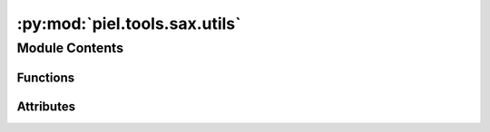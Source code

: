 :py:mod:`piel.tools.sax.utils`
==============================

.. py:module:: piel.tools.sax.utils

.. autoapi-nested-parse::

   This file provides a set of utilities that allow much easier integration between `sax` and the relevant tools that we use.



Module Contents
---------------


Functions
~~~~~~~~~

.. autoapisummary::

   piel.tools.sax.utils.get_sdense_ports_index
   piel.tools.sax.utils.sax_to_s_parameters_standard_matrix



Attributes
~~~~~~~~~~

.. autoapisummary::

   piel.tools.sax.utils.snet


.. py:function:: get_sdense_ports_index(input_ports_order: tuple, all_ports_index: dict) -> dict

   This function returns the ports index of the sax dense S-parameter matrix.

   Given that the order of the iteration is provided by the user, the dictionary keys will also be ordered
   accordingly when iterating over them. This requires the user to provide a set of ordered.

   TODO verify reasonable iteration order.

   .. code-block:: python

       # The input_ports_order can be a tuple of tuples that contain the index and port name. Eg.
       input_ports_order = ((0, "in_o_0"), (5, "in_o_1"), (6, "in_o_2"), (7, "in_o_3"))
       # The all_ports_index is a dictionary of the ports index. Eg.
       all_ports_index = {
           "in_o_0": 0,
           "out_o_0": 1,
           "out_o_1": 2,
           "out_o_2": 3,
           "out_o_3": 4,
           "in_o_1": 5,
           "in_o_2": 6,
           "in_o_3": 7,
       }
       # Output
       {"in_o_0": 0, "in_o_1": 5, "in_o_2": 6, "in_o_3": 7}

   :param input_ports_order: The ports order tuple. Can be a tuple of tuples that contain the index and port name.
   :type input_ports_order: tuple
   :param all_ports_index: The ports index dictionary.
   :type all_ports_index: dict

   :returns: The ordered input ports index tuple.
   :rtype: tuple


.. py:function:: sax_to_s_parameters_standard_matrix(sax_input: sax.SType, input_ports_order: tuple | None = None) -> tuple

   A ``sax`` S-parameter SDict is provided as a dictionary of tuples with (port0, port1) as the key. This
   determines the direction of the scattering relationship. It means that the number of terms in an S-parameter
   matrix is the number of ports squared.

   In order to generalise, this function returns both the S-parameter matrices and the indexing ports based on the
   amount provided. In terms of computational speed, we definitely would like this function to be algorithmically
   very fast. For now, I will write a simple python implementation and optimise in the future.

   It is possible to see the `sax` SDense notation equivalence here:
   https://flaport.github.io/sax/nbs/08_backends.html

   .. code-block:: python

       import jax.numpy as jnp
       from sax.core import SDense

       # Directional coupler SDense representation
       dc_sdense: SDense = (
           jnp.array([[0, 0, τ, κ], [0, 0, κ, τ], [τ, κ, 0, 0], [κ, τ, 0, 0]]),
           {"in0": 0, "in1": 1, "out0": 2, "out1": 3},
       )


       # Directional coupler SDict representation
       # Taken from https://flaport.github.io/sax/nbs/05_models.html
       def coupler(*, coupling: float = 0.5) -> SDict:
           kappa = coupling**0.5
           tau = (1 - coupling) ** 0.5
           sdict = reciprocal(
               {
                   ("in0", "out0"): tau,
                   ("in0", "out1"): 1j * kappa,
                   ("in1", "out0"): 1j * kappa,
                   ("in1", "out1"): tau,
               }
           )
           return sdict

   If we were to relate the mapping accordingly based on the ports indexes, a S-Parameter matrix in the form of
   :math:`S_{(output,i),(input,i)}` would be:

   .. math::

       S = \begin{bmatrix}
               S_{00} & S_{10} \\
               S_{01} & S_{11} \\
           \end{bmatrix} =
           \begin{bmatrix}
           \tau & j \kappa \\
           j \kappa & \tau \\
           \end{bmatrix}

   Note that the standard S-parameter and hence unitary representation is in the form of:

   .. math::

       S = \begin{bmatrix}
               S_{00} & S_{01} \\
               S_{10} & S_{11} \\
           \end{bmatrix}


   .. math::

       \begin{bmatrix}
           b_{1} \\
           \vdots \\
           b_{n}
       \end{bmatrix}
       =
       \begin{bmatrix}
           S_{11} & \dots & S_{1n} \\
           \vdots & \ddots & \vdots \\
           S_{n1} & \dots & S_{nn}
       \end{bmatrix}
       \begin{bmatrix}
           a_{1} \\
           \vdots \\
           a_{n}
       \end{bmatrix}

   TODO check with Floris, does this mean we need to transpose the matrix?

   :param sax_input: The sax S-parameter dictionary.
   :type sax_input: sax.SType
   :param input_ports_order: The ports order tuple containing the names and order of the input ports.
   :type input_ports_order: tuple

   :returns: The S-parameter matrix and the input ports index tuple in the standard S-parameter notation.
   :rtype: tuple


.. py:data:: snet


